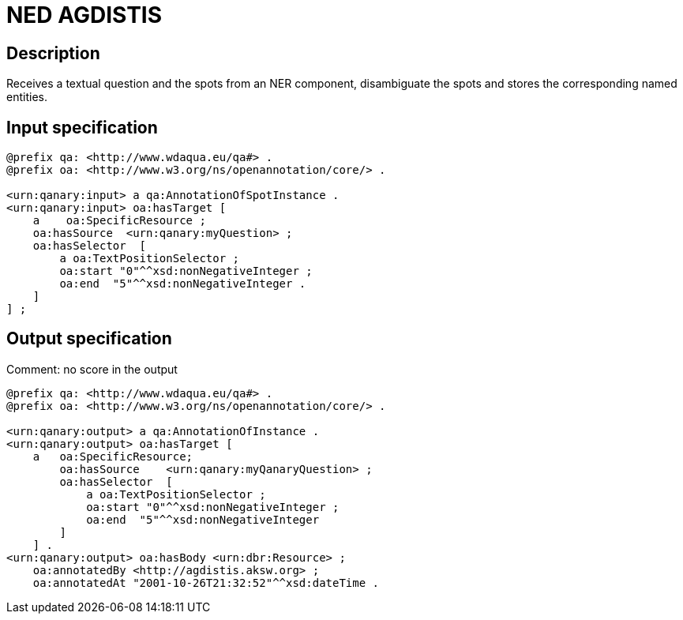 = NED AGDISTIS

== Description

Receives a textual question and the spots from an NER component, disambiguate the spots and stores the corresponding
named entities.

== Input specification


[source,ttl]
----
@prefix qa: <http://www.wdaqua.eu/qa#> .
@prefix oa: <http://www.w3.org/ns/openannotation/core/> .

<urn:qanary:input> a qa:AnnotationOfSpotInstance .
<urn:qanary:input> oa:hasTarget [
    a    oa:SpecificResource ;
    oa:hasSource  <urn:qanary:myQuestion> ;
    oa:hasSelector  [
        a oa:TextPositionSelector ;
        oa:start "0"^^xsd:nonNegativeInteger ;
        oa:end  "5"^^xsd:nonNegativeInteger .
    ]
] ;
----

== Output specification

Comment: no score in the output

[source,ttl]
----
@prefix qa: <http://www.wdaqua.eu/qa#> .
@prefix oa: <http://www.w3.org/ns/openannotation/core/> .

<urn:qanary:output> a qa:AnnotationOfInstance .
<urn:qanary:output> oa:hasTarget [
    a   oa:SpecificResource;
        oa:hasSource    <urn:qanary:myQanaryQuestion> ;
        oa:hasSelector  [
            a oa:TextPositionSelector ;
            oa:start "0"^^xsd:nonNegativeInteger ;
            oa:end  "5"^^xsd:nonNegativeInteger
        ]
    ] .
<urn:qanary:output> oa:hasBody <urn:dbr:Resource> ;
    oa:annotatedBy <http://agdistis.aksw.org> ;
    oa:annotatedAt "2001-10-26T21:32:52"^^xsd:dateTime .
----
